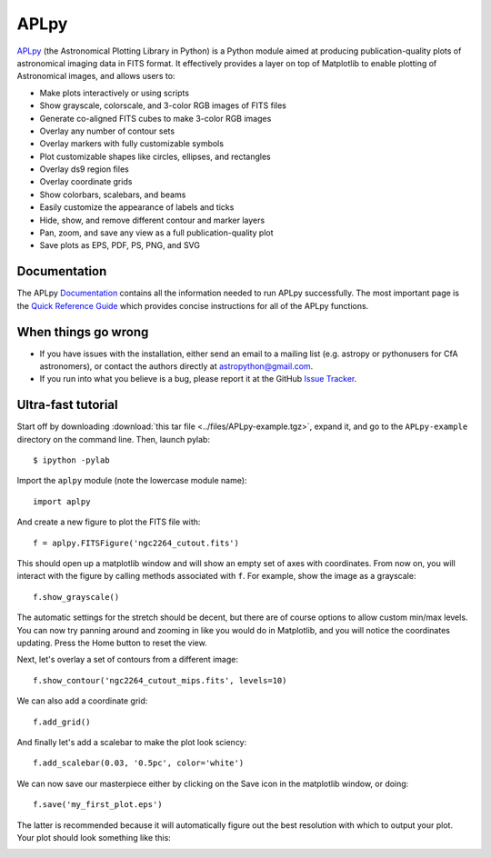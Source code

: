APLpy
======

`APLpy <http://aplpy.github.com>`_ (the Astronomical Plotting Library in Python) is a Python module aimed at producing publication-quality plots of astronomical imaging data in FITS format. It effectively provides a layer on top of Matplotlib to enable plotting of Astronomical images, and allows users to:

* Make plots interactively or using scripts
* Show grayscale, colorscale, and 3-color RGB images of FITS files
* Generate co-aligned FITS cubes to make 3-color RGB images
* Overlay any number of contour sets
* Overlay markers with fully customizable symbols
* Plot customizable shapes like circles, ellipses, and rectangles
* Overlay ds9 region files
* Overlay coordinate grids
* Show colorbars, scalebars, and beams
* Easily customize the appearance of labels and ticks
* Hide, show, and remove different contour and marker layers
* Pan, zoom, and save any view as a full publication-quality plot
* Save plots as EPS, PDF, PS, PNG, and SVG

Documentation
-------------

The APLpy `Documentation <http://aplpy.github.com/documentation/index.html>`_ contains all the information needed to run APLpy successfully. The most important page is the `Quick Reference Guide <http://aplpy.github.com/documentation/quick_reference.html>`_ which provides concise instructions for all of the APLpy functions.

When things go wrong
--------------------

* If you have issues with the installation, either send an email to a mailing list (e.g. astropy or pythonusers for CfA astronomers), or contact the authors directly at astropython@gmail.com.

* If you run into what you believe is a bug, please report it at the GitHub `Issue Tracker <https://github.com/aplpy/aplpy/issues>`_.

Ultra-fast tutorial
-------------------

Start off by downloading :download:`this tar file <../files/APLpy-example.tgz>`, expand it, and go to the ``APLpy-example`` directory on the command line. Then, launch pylab::

    $ ipython -pylab

Import the ``aplpy`` module (note the lowercase module name)::

    import aplpy

And create a new figure to plot the FITS file with::

    f = aplpy.FITSFigure('ngc2264_cutout.fits')

This should open up a matplotlib window and will show an empty set of axes with coordinates. From now on, you will interact with the figure by calling methods associated with ``f``. For example, show the image as a grayscale::

    f.show_grayscale()

The automatic settings for the stretch should be decent, but there are of course options to allow custom min/max levels. You can now try panning around and zooming in like you would do in Matplotlib, and you will notice the coordinates updating. Press the Home button to reset the view.

Next, let's overlay a set of contours from a different image::

    f.show_contour('ngc2264_cutout_mips.fits', levels=10)

We can also add a coordinate grid::

    f.add_grid()

And finally let's add a scalebar to make the plot look sciency::

    f.add_scalebar(0.03, '0.5pc', color='white')

We can now save our masterpiece either by clicking on the Save icon in the matplotlib window, or doing::

    f.save('my_first_plot.eps')

The latter is recommended because it will automatically figure out the best resolution with which to output your plot. Your plot should look something like this:

.. image:: aplpy_example.png

